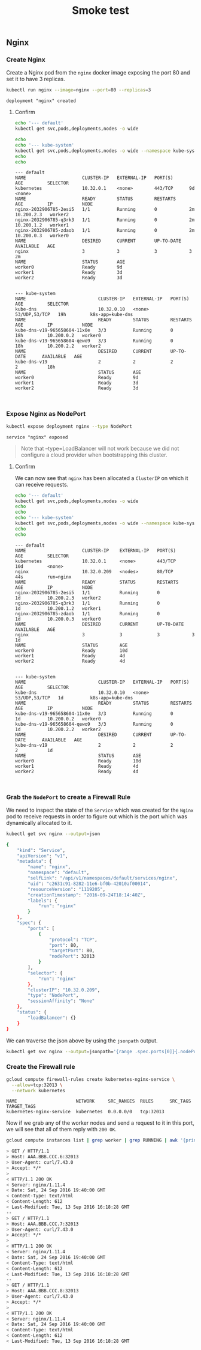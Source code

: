 # -*- mode: org; mode: auto-fill -*-
#+title:        Smoke test
#+startup:      showeverything

** Nginx

*** Create Nginx

Create a Nginx pod from the =nginx= docker image exposing the port 80 and set it to have 3 replicas.

#+BEGIN_SRC sh :results output :exports both
kubectl run nginx --image=nginx --port=80 --replicas=3
#+END_SRC

#+RESULTS:
: deployment "nginx" created

**** Confirm

#+BEGIN_SRC sh :results output :exports both
echo '--- default'
kubectl get svc,pods,deployments,nodes -o wide

echo 
echo '--- kube-system'
kubectl get svc,pods,deployments,nodes -o wide --namespace kube-system
echo 
echo 
#+END_SRC

#+RESULTS:
#+begin_example
--- default
NAME                     CLUSTER-IP   EXTERNAL-IP   PORT(S)      AGE         SELECTOR
kubernetes               10.32.0.1    <none>        443/TCP      9d          <none>
NAME                     READY        STATUS        RESTARTS     AGE         IP           NODE
nginx-2032906785-2esi5   1/1          Running       0            2m          10.200.2.3   worker2
nginx-2032906785-q3rk3   1/1          Running       0            2m          10.200.1.2   worker1
nginx-2032906785-zdaob   1/1          Running       0            2m          10.200.0.3   worker0
NAME                     DESIRED      CURRENT       UP-TO-DATE   AVAILABLE   AGE
nginx                    3            3             3            3           2m
NAME                     STATUS       AGE
worker0                  Ready        9d
worker1                  Ready        3d
worker2                  Ready        3d


--- kube-system
NAME                           CLUSTER-IP   EXTERNAL-IP   PORT(S)         AGE         SELECTOR
kube-dns                       10.32.0.10   <none>        53/UDP,53/TCP   19h         k8s-app=kube-dns
NAME                           READY        STATUS        RESTARTS        AGE         IP           NODE
kube-dns-v19-965658604-11x0e   3/3          Running       0               18h         10.200.0.2   worker0
kube-dns-v19-965658604-qewo9   3/3          Running       0               18h         10.200.2.2   worker2
NAME                           DESIRED      CURRENT       UP-TO-DATE      AVAILABLE   AGE
kube-dns-v19                   2            2             2               2           18h
NAME                           STATUS       AGE
worker0                        Ready        9d
worker1                        Ready        3d
worker2                        Ready        3d


#+end_example

*** Expose Nginx as NodePort

#+BEGIN_SRC sh :results output :exports both
kubectl expose deployment nginx --type NodePort
#+END_SRC

#+RESULTS:
: service "nginx" exposed

#+BEGIN_QUOTE
Note that --type=LoadBalancer will not work because we did not
configure a cloud provider when bootstrapping this cluster.
#+END_QUOTE

**** Confirm

We can now see that =nginx= has been allocated a =ClusterIP= on which
it can receive requests.

#+BEGIN_SRC sh :results output :exports both
echo '--- default'
kubectl get svc,pods,deployments,nodes -o wide
echo 
echo 
echo '--- kube-system'
kubectl get svc,pods,deployments,nodes -o wide --namespace kube-system
echo 
echo 
#+END_SRC

#+RESULTS:
#+begin_example
--- default
NAME                     CLUSTER-IP    EXTERNAL-IP   PORT(S)      AGE         SELECTOR
kubernetes               10.32.0.1     <none>        443/TCP      10d         <none>
nginx                    10.32.0.209   <nodes>       80/TCP       44s         run=nginx
NAME                     READY         STATUS        RESTARTS     AGE         IP           NODE
nginx-2032906785-2esi5   1/1           Running       0            1d          10.200.2.3   worker2
nginx-2032906785-q3rk3   1/1           Running       0            1d          10.200.1.2   worker1
nginx-2032906785-zdaob   1/1           Running       0            1d          10.200.0.3   worker0
NAME                     DESIRED       CURRENT       UP-TO-DATE   AVAILABLE   AGE
nginx                    3             3             3            3           1d
NAME                     STATUS        AGE
worker0                  Ready         10d
worker1                  Ready         4d
worker2                  Ready         4d


--- kube-system
NAME                           CLUSTER-IP   EXTERNAL-IP   PORT(S)         AGE         SELECTOR
kube-dns                       10.32.0.10   <none>        53/UDP,53/TCP   1d          k8s-app=kube-dns
NAME                           READY        STATUS        RESTARTS        AGE         IP           NODE
kube-dns-v19-965658604-11x0e   3/3          Running       0               1d          10.200.0.2   worker0
kube-dns-v19-965658604-qewo9   3/3          Running       0               1d          10.200.2.2   worker2
NAME                           DESIRED      CURRENT       UP-TO-DATE      AVAILABLE   AGE
kube-dns-v19                   2            2             2               2           1d
NAME                           STATUS       AGE
worker0                        Ready        10d
worker1                        Ready        4d
worker2                        Ready        4d


#+end_example

*** Grab the =NodePort= to create a Firewall Rule

We need to inspect the state of the =Service= which was created for
the =Nginx= pod to receive requests in order to figure out which is
the port which was dynamically allocated to it.

#+BEGIN_SRC sh :results output :exports both
kubectl get svc nginx --output=json
#+END_SRC

#+RESULTS:
#+BEGIN_SRC sh
{
    "kind": "Service",
    "apiVersion": "v1",
    "metadata": {
        "name": "nginx",
        "namespace": "default",
        "selfLink": "/api/v1/namespaces/default/services/nginx",
        "uid": "c2631c91-8282-11e6-bf0b-42010af00014",
        "resourceVersion": "1119205",
        "creationTimestamp": "2016-09-24T18:14:40Z",
        "labels": {
            "run": "nginx"
        }
    },
    "spec": {
        "ports": [
            {
                "protocol": "TCP",
                "port": 80,
                "targetPort": 80,
                "nodePort": 32013
            }
        ],
        "selector": {
            "run": "nginx"
        },
        "clusterIP": "10.32.0.209",
        "type": "NodePort",
        "sessionAffinity": "None"
    },
    "status": {
        "loadBalancer": {}
    }
}
#+END_SRC

We can traverse the json above by using the =jsonpath= output.

#+BEGIN_SRC sh :results output
kubectl get svc nginx --output=jsonpath='{range .spec.ports[0]}{.nodePort}'
#+END_SRC

#+RESULTS:
: 32013

*** Create the Firewall rule

#+BEGIN_SRC sh :results output :exports both
gcloud compute firewall-rules create kubernetes-nginx-service \
  --allow=tcp:32013 \
  --network kubernetes
#+END_SRC

#+RESULTS:
: NAME                      NETWORK     SRC_RANGES  RULES      SRC_TAGS  TARGET_TAGS
: kubernetes-nginx-service  kubernetes  0.0.0.0/0   tcp:32013

Now if we grab any of the worker nodes and send a request to it in
this port, we will see that all of them reply with =200 OK=.

#+BEGIN_SRC sh :results output :exports both
gcloud compute instances list | grep worker | grep RUNNING | awk '{print $5}' | xargs -I ip curl -v http://ip:32013 2>&1 | grep -A5 HTTP
#+END_SRC

#+RESULTS:
#+BEGIN_SRC sh
> GET / HTTP/1.1
> Host: AAA.BBB.CCC.6:32013
> User-Agent: curl/7.43.0
> Accept: */*
> 
< HTTP/1.1 200 OK
< Server: nginx/1.11.4
< Date: Sat, 24 Sep 2016 19:40:00 GMT
< Content-Type: text/html
< Content-Length: 612
< Last-Modified: Tue, 13 Sep 2016 16:18:28 GMT
--
> GET / HTTP/1.1
> Host: AAA.BBB.CCC.7:32013
> User-Agent: curl/7.43.0
> Accept: */*
> 
< HTTP/1.1 200 OK
< Server: nginx/1.11.4
< Date: Sat, 24 Sep 2016 19:40:00 GMT
< Content-Type: text/html
< Content-Length: 612
< Last-Modified: Tue, 13 Sep 2016 16:18:28 GMT
--
> GET / HTTP/1.1
> Host: AAA.BBB.CCC.8:32013
> User-Agent: curl/7.43.0
> Accept: */*
> 
< HTTP/1.1 200 OK
< Server: nginx/1.11.4
< Date: Sat, 24 Sep 2016 19:40:00 GMT
< Content-Type: text/html
< Content-Length: 612
< Last-Modified: Tue, 13 Sep 2016 16:18:28 GMT
#+END_SRC

